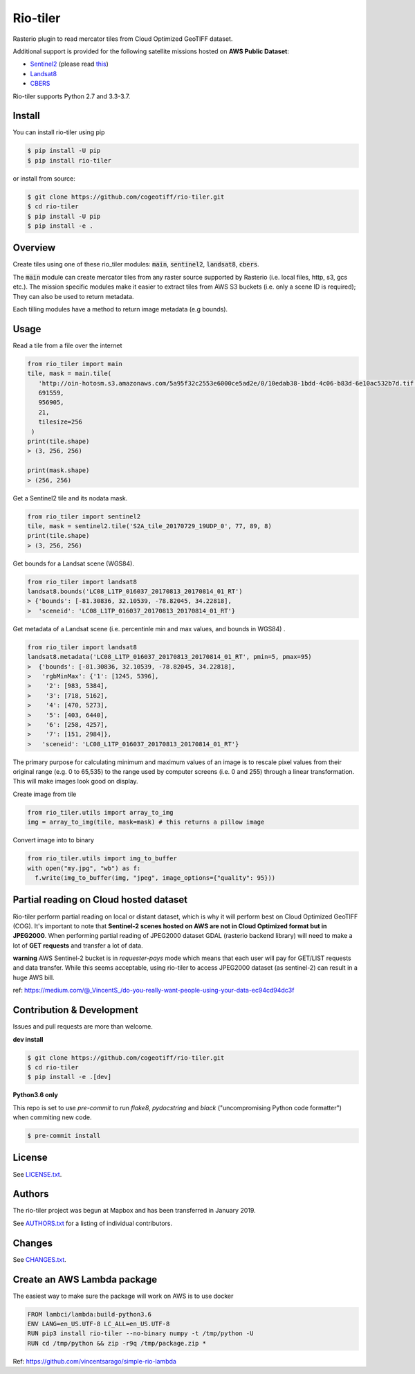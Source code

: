 =========
Rio-tiler
=========

Rasterio plugin to read mercator tiles from Cloud Optimized GeoTIFF dataset.

.. image:: https://badge.fury.io/py/rio-tiler.svg
    :target: https://badge.fury.io/py/rio-tiler

.. image:: https://circleci.com/gh/cogeotiff/rio-tiler.svg?style=svg&circle-token=b78bc1a238c21046a855a9c80b441a8f2f9a4478
   :target: https://circleci.com/gh/cogeotiff/rio-tiler

.. image:: https://codecov.io/gh/cogeotiff/rio-tiler/branch/master/graph/badge.svg?token=zuHupC20cG
   :target: https://codecov.io/gh/cogeotiff/rio-tiler

Additional support is provided for the following satellite missions hosted on **AWS Public Dataset**:

* `Sentinel2 <http://sentinel-pds.s3-website.eu-central-1.amazonaws.com>`__ (please read `this <https://github.com/cogeotiff/rio-tiler#Partial-reading-on-Cloud-hosted-dataset>`__)

* `Landsat8 <https://aws.amazon.com/fr/public-datasets/landsat>`__

* `CBERS <https://registry.opendata.aws/cbers/>`__

Rio-tiler supports Python 2.7 and 3.3-3.7.


Install
=======

You can install rio-tiler using pip

.. code-block:: console

    $ pip install -U pip
    $ pip install rio-tiler

or install from source:

.. code-block:: console

    $ git clone https://github.com/cogeotiff/rio-tiler.git
    $ cd rio-tiler
    $ pip install -U pip
    $ pip install -e .

Overview
========

Create tiles using one of these rio_tiler modules: :code:`main`, :code:`sentinel2`, :code:`landsat8`, :code:`cbers`.

The :code:`main` module can create mercator tiles from any raster source supported by Rasterio (i.e. local files, http, s3, gcs etc.). The mission specific modules make it easier to extract tiles from AWS S3 buckets (i.e. only a scene ID is required); They can also be used to return metadata.

Each tilling modules have a method to return image metadata (e.g bounds).

Usage
=====

Read a tile from a file over the internet

.. code-block:: python

   from rio_tiler import main
   tile, mask = main.tile(
      'http://oin-hotosm.s3.amazonaws.com/5a95f32c2553e6000ce5ad2e/0/10edab38-1bdd-4c06-b83d-6e10ac532b7d.tif',
      691559,
      956905,
      21,
      tilesize=256
    )
   print(tile.shape)
   > (3, 256, 256)

   print(mask.shape)
   > (256, 256)

Get a Sentinel2 tile and its nodata mask.

.. code-block:: python

   from rio_tiler import sentinel2
   tile, mask = sentinel2.tile('S2A_tile_20170729_19UDP_0', 77, 89, 8)
   print(tile.shape)
   > (3, 256, 256)


Get bounds for a Landsat scene (WGS84).

.. code-block:: python

  from rio_tiler import landsat8
  landsat8.bounds('LC08_L1TP_016037_20170813_20170814_01_RT')
  > {'bounds': [-81.30836, 32.10539, -78.82045, 34.22818],
  >  'sceneid': 'LC08_L1TP_016037_20170813_20170814_01_RT'}

Get metadata of a Landsat scene (i.e. percentinle min and max values, and bounds in WGS84) .

.. code-block:: python

  from rio_tiler import landsat8
  landsat8.metadata('LC08_L1TP_016037_20170813_20170814_01_RT', pmin=5, pmax=95)
  >  {'bounds': [-81.30836, 32.10539, -78.82045, 34.22818],
  >   'rgbMinMax': {'1': [1245, 5396],
  >    '2': [983, 5384],
  >    '3': [718, 5162],
  >    '4': [470, 5273],
  >    '5': [403, 6440],
  >    '6': [258, 4257],
  >    '7': [151, 2984]},
  >   'sceneid': 'LC08_L1TP_016037_20170813_20170814_01_RT'}

The primary purpose for calculating minimum and maximum values of an image is to rescale pixel values from their original range (e.g. 0 to 65,535) to the range used by computer screens (i.e. 0 and 255) through a linear transformation.
This will make images look good on display.


Create image from tile

.. code-block:: python

   from rio_tiler.utils import array_to_img
   img = array_to_img(tile, mask=mask) # this returns a pillow image

Convert image into to binary

.. code-block:: python

   from rio_tiler.utils import img_to_buffer
   with open("my.jpg", "wb") as f:
     f.write(img_to_buffer(img, "jpeg", image_options={"quality": 95}))

Partial reading on Cloud hosted dataset
=======================================

Rio-tiler perform partial reading on local or distant dataset, which is why it will perform best on Cloud Optimized GeoTIFF (COG).
It's important to note that **Sentinel-2 scenes hosted on AWS are not in Cloud Optimized format but in JPEG2000**.
When performing partial reading of JPEG2000 dataset GDAL (rasterio backend library) will need to make a lot of **GET requests** and transfer a lot of data.

**warning**
AWS Sentinel-2 bucket is in *requester-pays* mode which means that each user will pay for GET/LIST requests and data transfer. While this seems acceptable, using rio-tiler to access JPEG2000 dataset (as sentinel-2) can result in a huge AWS bill.

ref: https://medium.com/@_VincentS_/do-you-really-want-people-using-your-data-ec94cd94dc3f

Contribution & Development
==========================

Issues and pull requests are more than welcome.

**dev install**

.. code-block:: console

 $ git clone https://github.com/cogeotiff/rio-tiler.git
 $ cd rio-tiler
 $ pip install -e .[dev]

**Python3.6 only**

This repo is set to use `pre-commit` to run *flake8*, *pydocstring* and *black* ("uncompromising Python code formatter") when commiting new code.

.. code-block:: console

 $ pre-commit install

License
=======

See `LICENSE.txt <LICENSE.txt>`__.

Authors
=======

The rio-tiler project was begun at Mapbox and has been transferred in January 2019.

See `AUTHORS.txt <AUTHORS.txt>`__ for a listing of individual contributors.

Changes
=======

See `CHANGES.txt <CHANGES.txt>`__.


Create an AWS Lambda package
============================

The easiest way to make sure the package will work on AWS is to use docker

.. code-block:: console

    FROM lambci/lambda:build-python3.6
    ENV LANG=en_US.UTF-8 LC_ALL=en_US.UTF-8
    RUN pip3 install rio-tiler --no-binary numpy -t /tmp/python -U
    RUN cd /tmp/python && zip -r9q /tmp/package.zip *


Ref: https://github.com/vincentsarago/simple-rio-lambda
